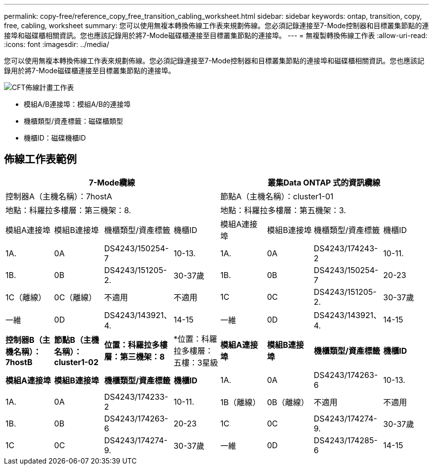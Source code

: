 ---
permalink: copy-free/reference_copy_free_transition_cabling_worksheet.html 
sidebar: sidebar 
keywords: ontap, transition, copy, free, cabling, worksheet 
summary: 您可以使用無複本轉換佈線工作表來規劃佈線。您必須記錄連接至7-Mode控制器和目標叢集節點的連接埠和磁碟櫃相關資訊。您也應該記錄用於將7-Mode磁碟櫃連接至目標叢集節點的連接埠。 
---
= 無複製轉換佈線工作表
:allow-uri-read: 
:icons: font
:imagesdir: ../media/


[role="lead"]
您可以使用無複本轉換佈線工作表來規劃佈線。您必須記錄連接至7-Mode控制器和目標叢集節點的連接埠和磁碟櫃相關資訊。您也應該記錄用於將7-Mode磁碟櫃連接至目標叢集節點的連接埠。

image::../media/cft_cabling_plan_worksheet.gif[CFT佈線計畫工作表]

* 模組A/B連接埠：模組A/B的連接埠
* 機櫃類型/資產標籤：磁碟櫃類型
* 機櫃ID：磁碟機櫃ID




== 佈線工作表範例

|===
4+| 7-Mode纜線 4+| 叢集Data ONTAP 式的資訊纜線 


4+| 控制器A（主機名稱）：7hostA 4+| 節點A（主機名稱）：cluster1-01 


4+| 地點：科羅拉多樓層：第三機架：8. 4+| 地點：科羅拉多樓層：第五機架：3. 


| 模組A連接埠 | 模組B連接埠 | 機櫃類型/資產標籤 | 機櫃ID | 模組A連接埠 | 模組B連接埠 | 機櫃類型/資產標籤 | 機櫃ID 


 a| 
1A.
 a| 
0A
 a| 
DS4243/150254-7
 a| 
10-13.
 a| 
1A.
 a| 
0A
 a| 
DS4243/174243-2
 a| 
10-11.



 a| 
1B.
 a| 
0B
 a| 
DS4243/151205-2.
 a| 
30-37歲
 a| 
1B.
 a| 
0B
 a| 
DS4243/150254-7
 a| 
20-23



 a| 
1C（離線）
 a| 
0C（離線）
 a| 
不適用
 a| 
不適用
 a| 
1C
 a| 
0C
 a| 
DS4243/151205-2.
 a| 
30-37歲



 a| 
一維
 a| 
0D
 a| 
DS4243/143921、4.
 a| 
14-15
 a| 
一維
 a| 
0D
 a| 
DS4243/143921、4.
 a| 
14-15



 a| 
*控制器B（主機名稱）：7hostB*
 a| 
*節點B（主機名稱）：cluster1-02*



 a| 
*位置：科羅拉多樓層：第三機架：8*
 a| 
*位置：科羅拉多樓層：五樓：3星級



 a| 
*模組A連接埠*
 a| 
*模組B連接埠*
 a| 
*機櫃類型/資產標籤*
 a| 
*機櫃ID*
 a| 
*模組A連接埠*
 a| 
*模組B連接埠*
 a| 
*機櫃類型/資產標籤*
 a| 
*機櫃ID*



 a| 
1A.
 a| 
0A
 a| 
DS4243/174263-6
 a| 
10-13.
 a| 
1A.
 a| 
0A
 a| 
DS4243/174233-2
 a| 
10-11.



 a| 
1B（離線）
 a| 
0B（離線）
 a| 
不適用
 a| 
不適用
 a| 
1B.
 a| 
0B
 a| 
DS4243/174263-6
 a| 
20-23



 a| 
1C
 a| 
0C
 a| 
DS4243/174274-9.
 a| 
30-37歲
 a| 
1C
 a| 
0C
 a| 
DS4243/174274-9.
 a| 
30-37歲



 a| 
一維
 a| 
0D
 a| 
DS4243/174285-6
 a| 
14-15
 a| 
一維
 a| 
0D
 a| 
DS4243/174285-6
 a| 
14-15

|===